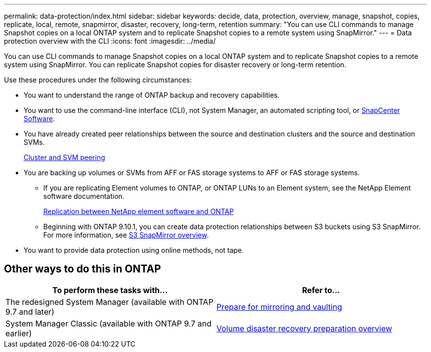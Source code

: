 ---
permalink: data-protection/index.html
sidebar: sidebar
keywords: decide, data, protection, overview, manage, snapshot, copies, replicate, local, remote, snapmirror, disaster, recovery, long-term, retention
summary: "You can use CLI commands to manage Snapshot copies on a local ONTAP system and to replicate Snapshot copies to a remote system using SnapMirror."
---
= Data protection overview with the CLI
:icons: font
:imagesdir: ../media/

[.lead]
You can use CLI commands to manage Snapshot copies on a local ONTAP system and to replicate Snapshot copies to a remote system using SnapMirror. You can replicate Snapshot copies for disaster recovery or long-term retention.

Use these procedures under the following circumstances:

* You want to understand the range of ONTAP backup and recovery capabilities.
* You want to use the command-line interface (CLI), not System Manager, an automated scripting tool, or https://docs.netapp.com/us-en/snapcenter/[SnapCenter Software].
* You have already created peer relationships between the source and destination clusters and the source and destination SVMs.
+
link:../peering/index.html[Cluster and SVM peering]

* You are backing up volumes or SVMs from AFF or FAS storage systems to AFF or FAS storage systems.
 ** If you are replicating Element volumes to ONTAP, or ONTAP LUNs to an Element system, see the NetApp Element software documentation.
+
link:../element-replication/index.html[Replication between NetApp element software and ONTAP]
** Beginning with ONTAP 9.10.1, you can create data protection relationships between S3 buckets using S3 SnapMirror. For more information, see link:../s3-snapmirror/index.html[S3 SnapMirror overview].
* You want to provide data protection using online methods, not tape.

== Other ways to do this in ONTAP

[cols=2,options="header"]
|===
| To perform these tasks with... | Refer to...
| The redesigned System Manager (available with ONTAP 9.7 and later) | link:https://docs.netapp.com/us-en/ontap/task_dp_prepare_mirror.html[Prepare for mirroring and vaulting^]
| System Manager Classic (available with ONTAP 9.7 and earlier) | link:https://docs.netapp.com/us-en/ontap-sm-classic/volume-disaster-prep/index.html[Volume disaster recovery preparation overview^]

|===

// 16 DEC 2021, Jira IE-412
// 21 DEC 2021, BURT 1446398
// 10 JAN 2022, BURT 1448684
